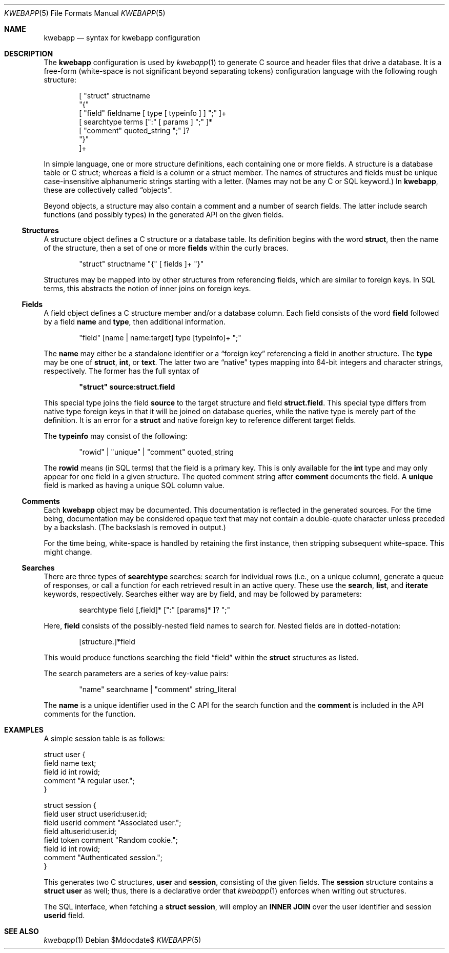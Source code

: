 .\"	$OpenBSD$
.\"
.\" Copyright (c) 2017 Kristaps Dzonsons <kristaps@bsd.lv>
.\"
.\" Permission to use, copy, modify, and distribute this software for any
.\" purpose with or without fee is hereby granted, provided that the above
.\" copyright notice and this permission notice appear in all copies.
.\"
.\" THE SOFTWARE IS PROVIDED "AS IS" AND THE AUTHOR DISCLAIMS ALL WARRANTIES
.\" WITH REGARD TO THIS SOFTWARE INCLUDING ALL IMPLIED WARRANTIES OF
.\" MERCHANTABILITY AND FITNESS. IN NO EVENT SHALL THE AUTHOR BE LIABLE FOR
.\" ANY SPECIAL, DIRECT, INDIRECT, OR CONSEQUENTIAL DAMAGES OR ANY DAMAGES
.\" WHATSOEVER RESULTING FROM LOSS OF USE, DATA OR PROFITS, WHETHER IN AN
.\" ACTION OF CONTRACT, NEGLIGENCE OR OTHER TORTIOUS ACTION, ARISING OUT OF
.\" OR IN CONNECTION WITH THE USE OR PERFORMANCE OF THIS SOFTWARE.
.\"
.Dd $Mdocdate$
.Dt KWEBAPP 5
.Os
.Sh NAME
.Nm kwebapp
.Nd syntax for kwebapp configuration
.Sh DESCRIPTION
The
.Nm
configuration is used by
.Xr kwebapp 1
to generate C source and header files that drive a database.
It is a free-form (white-space is not significant beyond separating
tokens) configuration language with the following rough structure:
.Bd -literal -offset indent
[ "struct" structname
  "{"
    [ "field" fieldname [ type [ typeinfo ] ] ";" ]+
    [ searchtype terms [":" [ params ] ";" ]*
    [ "comment" quoted_string ";" ]?
  "}"
]+
.Ed
.Pp
In simple language, one or more structure definitions, each containing
one or more fields.
A structure is a database table or C struct; whereas a field is a column
or a struct member.
The names of structures and fields must be unique case-insensitive
alphanumeric strings starting with a letter.
(Names may not be any C or SQL keyword.)
In
.Nm ,
these are collectively called
.Dq objects .
.Pp
Beyond objects, a structure may also contain a comment and a number of
search fields.
The latter include search functions (and possibly types) in the
generated API on the given fields.
.Ss Structures
A structure object defines a C structure or a database table.
Its definition begins with the word
.Cm struct ,
then the name of the structure, then a set of one or more
.Cm fields
within the curly braces.
.Bd -literal -offset indent
"struct" structname "{" [ fields ]+ "}"
.Ed
.Pp
Structures may be mapped into by other structures from referencing
fields, which are similar to foreign keys.
In SQL terms, this abstracts the notion of inner joins on foreign keys.
.Ss Fields
A field object defines a C structure member and/or a database column.
Each field consists of the word
.Cm field
followed by a field
.Cm name
and
.Cm type ,
then additional information.
.Bd -literal -offset indent
"field" [name | name:target] type [typeinfo]+ ";"
.Ed
.Pp
The
.Cm name
may either be a standalone identifier or a
.Dq foreign key
referencing a field in another structure.
The
.Cm type
may be one of
.Cm struct ,
.Cm int ,
or
.Cm text .
The latter two are
.Dq native
types mapping into 64-bit integers and character strings, respectively.
The former has the full syntax of
.Pp
.Dl \(dqstruct\(dq source:struct.field
.Pp
This special type joins the field
.Cm source
to the target structure and field
.Cm struct.field .
This special type differs from native type foreign keys in that it will
be joined on database queries, while the native type is merely part of
the definition.
It is an error for a
.Cm struct
and native foreign key to reference different target fields.
.Pp
The
.Cm typeinfo
may consist of the following:
.Bd -literal -offset indent
"rowid" | "unique" | "comment" quoted_string
.Ed
.Pp
The
.Cm rowid
means (in SQL terms) that the field is a primary key.
This is only available for the
.Cm int
type and may only appear for one field in a given structure.
The quoted comment string after
.Cm comment
documents the field.
A
.Cm unique
field is marked as having a unique SQL column value.
.Ss Comments
Each
.Nm
object may be documented.
This documentation is reflected in the generated sources.
For the time being, documentation may be considered opaque text that may
not contain a double-quote character unless preceded by a backslash.
(The backslash is removed in output.)
.Pp
For the time being, white-space is handled by retaining the first
instance, then stripping subsequent white-space.
This might change.
.Ss Searches
There are three types of
.Cm searchtype
searches: search for individual rows (i.e., on a unique column),
generate a queue of responses, or call a function for each retrieved
result in an active query.
These use the
.Cm search ,
.Cm list ,
and
.Cm iterate
keywords, respectively.
Searches either way are by field, and may be followed by parameters:
.Bd -literal -offset indent
searchtype field [,field]* [":" [params]* ]? ";"
.Ed
.Pp
Here,
.Cm field
consists of the possibly-nested field names to search for.
Nested fields are in dotted-notation:
.Bd -literal -offset indent
[structure.]*field
.Ed
.Pp
This would produce functions searching the field
.Dq field
within the
.Cm struct
structures as listed.
.Pp
The search parameters are a series of key-value pairs:
.Bd -literal -offset indent
"name" searchname | "comment" string_literal
.Ed
.Pp
The
.Cm name
is a unique identifier used in the C API for the search function and the
.Cm comment
is included in the API comments for the function.
.Sh EXAMPLES
A simple session table is as follows:
.Bd -literal
struct user {
  field name text;
  field id int rowid;
  comment "A regular user.";
}

struct session {
  field user struct userid:user.id;
  field userid comment "Associated user.";
  field altuserid:user.id;
  field token comment "Random cookie.";
  field id int rowid;
  comment "Authenticated session.";
}
.Ed
.Pp
This generates two C structures,
.Li user
and
.Li session ,
consisting of the given fields.
The
.Li session
structure contains a
.Li struct user
as well; thus, there is a declarative order that
.Xr kwebapp 1
enforces when writing out structures.
.Pp
The SQL interface, when fetching a
.Li struct session ,
will employ an
.Li INNER JOIN
over the user identifier and session
.Li userid
field.
.Sh SEE ALSO
.Xr kwebapp 1
.\" .Sh STANDARDS
.\" .Sh HISTORY
.\" .Sh AUTHORS
.\" .Sh CAVEATS
.\" .Sh BUGS
